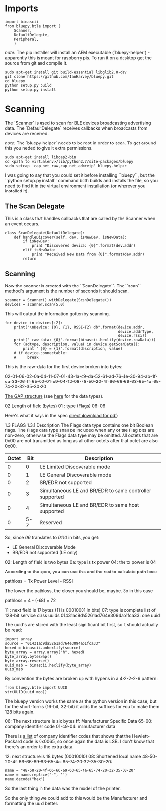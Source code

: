 * Imports

#+BEGIN_SRC ipython :session bluepy :results none
import binascii
from bluepy.btle import (
    Scanner,
    DefaultDelegate,
    Peripheral,
    )
#+END_SRC

/note:/ The pip installer will install an ARM executable (`bluepy-helper`) - apparently this is meant for raspberry pis. To run it on a desktop get the source from git and compile it.

#+BEGIN_EXAMPLE
sudo apt-get install git build-essential libglib2.0-dev
git clone https://github.com/IanHarvey/bluepy.git
cd bluepy
python setup.py build
python setup.py install
#+END_EXAMPLE

* Scanning

The `Scanner` is used to scan for BLE devices broadcasting advertising data. The `DefaultDelegate` receives callbacks when broadcasts from devices are received.

/note:/ The `bluepy-helper` needs to be root in order to scan. To get around this you neded to give it extra permissions.

#+BEGIN_EXAMPLE
sudo apt-get install libcap2-bin
cd <path to virtualenv>/lib/python2.7/site-packages/bluepy
sudo setcap 'cap_net_raw,cap_net_adm+eip' bluepy-helper
#+END_EXAMPLE

I was going to say that you could set it before installing ``bluepy``, but the ``python setup.py install`` command both builds and installs the file, so you need to find it in the virtual environment installation (or wherever you installed it).


** The Scan Delegate

This is a class that handles callbacks that are called by the Scanner when an event occurs.

#+BEGIN_SRC ipython :session bluepy :results none
class ScanDelegate(DefaultDelegate):
    def handleDiscover(self, dev, isNewDev, isNewData):
        if isNewDev:
            print "Discovered device: {0}".format(dev.addr)
        elif isNewData:
            print "Received New Data from {0}".format(dev.addr)
        return
#+END_SRC

** Scanning
Now the scanner is created with the ``ScanDelegate``. The ``scan`` method's argument is the number of seconds it should scan.

#+BEGIN_SRC ipython :session bluepy :results none
scanner = Scanner().withDelegate(ScanDelegate())
devices = scanner.scan(5.0)
#+END_SRC

This will output the information gotten by scanning.

#+BEGIN_SRC ipython :session bluepy :results output
for device in devices[:2]:
    print("\nDevice: {0}, {1}, RSSI={2} db".format(device.addr,
                                                   device.addrType,
                                                   device.rssi))
    print(" raw data: {0}".format(binascii.hexlify(device.rawData)))
    for (adtype, description, value) in device.getScanData():
        print " {0} = {1}".format(description, value)
    # if device.connectable:
    #     break
#+END_SRC

#+RESULTS:
#+begin_example

Device: 00:04:ea:05:0a:14, public, RSSI=-68 db
 raw data: 020106020a04110701431ac9da5261ad764e3094ab1fca3306ff650001c90412084850204f66666963654a65742032353020
 Short Local Name = HP OfficeJet 250 
 Flags = 06
 Tx Power = 04
 Manufacturer = 650001c904
 Complete 128b Services = 01431ac9da5261ad764e3094ab1fca33

Device: 5b:34:ed:de:ed:c6, random, RSSI=-75 db
 raw data: 02011a17ff4c000c0e00cf45fea85227146986af8707c910020b00
 Flags = 1a
 Manufacturer = 4c000c0e00cf45fea85227146986af8707c910020b00
#+end_example

This is the raw-data for the first device broken into bytes:

02-01-06-02-0a-04-11-07-01-43-1a-c9-da-52-61-ad-76-4e-30-94-ab-1f-ca-33-06-ff-65-00-01-c9-04-12-08-48-50-20-4f-66-66-69-63-65-4a-65-74-20-32-35-30-20

[[https://docs.mbed.com/docs/ble-intros/en/latest/Advanced/CustomGAP/][The GAP structure]] (see [[https://www.bluetooth.com/specifications/assigned-numbers/generic-access-profile][here]] for the data types).

02 Length of  field (bytes)
01 : type  (Flags)
06: 06

Here's what it says in the spec [[http://www.bluetooth.org/docman/handlers/downloaddoc.ashx?doc_id=245130][direct download for pdf]]:

1.3 FLAGS
1.3.1 Description
The Flags data type contains one bit Boolean flags. The Flags data type shall
be included when any of the Flag bits are non-zero, otherwise the Flags data
type may be omitted. All octets that are 0x00 are not transmitted as long as all
other octets after that octet are also 0x00.

| Octet | Bit | Description                                             |
|-------+-----+---------------------------------------------------------|
|     0 |   0 | LE Limited Discoverable mode                            |
|     0 |   1 | LE General Discoverable mode                            |
|     0 |   2 | BR/EDR not supported                                    |
|     0 |   3 | Simultaneous LE and BR/EDR to same controller supported |
|     0 |   4 | Simultaneous LE and BR/EDR to same host supported       |
|     0 | 5-7 | Reserved                                                |

So, since /06/ translates to /0110/ in bits, you get:

 - LE General Discoverable Mode
 - BR/EDR not supported (LE only)

02: Length of field is two bytes
0a: type is tx power
04: the tx power is 04

According to the spec, you can use this and the rssi to calculate path loss:

  pathloss = Tx Power Level - RSSI

The lower the pathloss, the closer you should be, maybe. So in this case

  pathloss = 4 - (-68)
           = 72

11 : next field is 17 bytes (11 is 00010001 in bits)
07: type is complete list of 128-bit service class uuids
01431ac9da5261ad764e3094ab1fca33: one uuid

The uuid's are stored with the least significant bit first, so it should actually be read:

#+BEGIN_SRC ipython :session bluepy
import array
source = "01431ac9da5261ad764e3094ab1fca33"
hexed = binascii.unhexlify(source)
byte_array = array.array("h", hexed)
byte_array.byteswap()
byte_array.reverse()
uuid_msb = binascii.hexlify(byte_array)
uuid_msb
#+END_SRC

#+RESULTS:
: 33ca1fab94304e76ad6152dac91a4301

By convention the bytes are broken up with hypens in a 4-2-2-2-6 pattern:

#+BEGIN_SRC ipython :session bluepy
from bluepy.btle import UUID
str(UUID(uuid_msb))
#+END_SRC

#+RESULTS:
: 33ca1fab-9430-4e76-ad61-52dac91a4301

The bluepy version works the same as the python version in this case, but for the short-forms (16-bit, 32-bit) it adds the suffixes for you to make them 128 bits again.

06: The next structure is six bytes
ff: Manufacturer Specific Data
65-00: company identifier code
01-c9-04: manufacturer data

There is [[https://www.bluetooth.com/specifications/assigned-numbers/company-identifiers][a list]] of company identifier codes that shows that the Hewlett-Packard code is 0x0065, so once again the data is LSB. I don't know that there's an order to the extra data.

12: next structure is 18 bytes (00010010)
08: Shortened local name
48-50-20-4f-66-66-69-63-65-4a-65-74-20-32-35-30-20:

#+BEGIN_SRC ipython :session bluepy
name = "48-50-20-4f-66-66-69-63-65-4a-65-74-20-32-35-30-20"
name = name.replace("-", '')
name.decode("hex")
#+END_SRC

#+RESULTS:
: HP OfficeJet 250

So the last thing in the data was the model of the printer.

So the only thing we could add to this would be the Manufacturer and formatting the uuid better.
